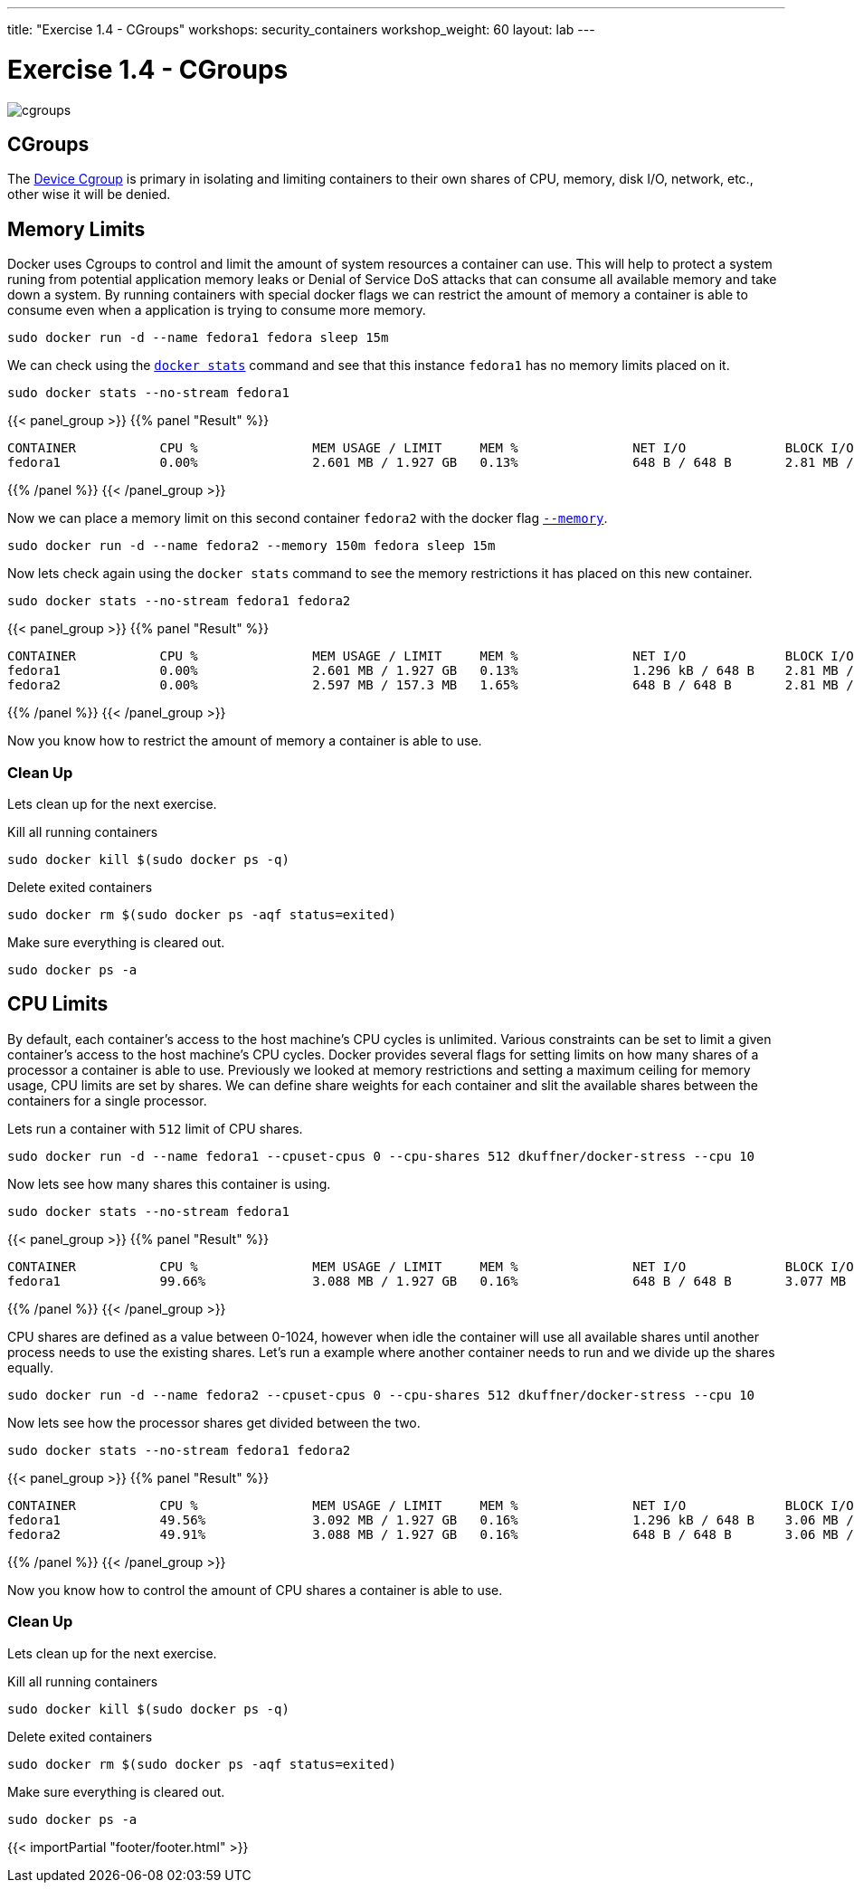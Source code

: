 ---
title: "Exercise 1.4 - CGroups"
workshops: security_containers
workshop_weight: 60
layout: lab
---

:icons: font
:imagesdir: /workshops/security_containers/images

= Exercise 1.4 - CGroups

image::cgroups.png[]

== CGroups

The https://access.redhat.com/documentation/en-US/Red_Hat_Enterprise_Linux/6/html/Resource_Management_Guide/ch01.html[Device Cgroup] is primary in isolating and limiting containers to their own shares of CPU, memory, disk I/O, network, etc., other wise it will be denied.

== Memory Limits

Docker uses Cgroups to control and limit the amount of system resources a container can use. This will help to protect a system runing from potential application memory leaks or Denial of Service DoS attacks that can consume all available memory and take down a system. By running containers with special docker flags we can restrict the amount of memory a container is able to consume even when a application is trying to consume more memory.


[source, bash]
----
sudo docker run -d --name fedora1 fedora sleep 15m
----

We can check using the `https://docs.docker.com/engine/reference/commandline/stats/#description[docker stats]` command and see that this instance `fedora1` has no memory limits placed on it.


[source, bash]
----
sudo docker stats --no-stream fedora1
----

{{< panel_group >}}
{{% panel "Result" %}}

[source, bash]
----
CONTAINER           CPU %               MEM USAGE / LIMIT     MEM %               NET I/O             BLOCK I/O
fedora1             0.00%               2.601 MB / 1.927 GB   0.13%               648 B / 648 B       2.81 MB / 0 B
----

{{% /panel %}}
{{< /panel_group >}}



Now we can place a memory limit on this second container `fedora2` with the docker flag `https://docs.docker.com/engine/admin/resource_constraints/[--memory]`.

[source, bash]
----
sudo docker run -d --name fedora2 --memory 150m fedora sleep 15m
----

Now lets check again using the `docker stats` command to see the memory restrictions it has placed on this new container.

[source, bash]
----
sudo docker stats --no-stream fedora1 fedora2
----

{{< panel_group >}}
{{% panel "Result" %}}

[source, bash]
----
CONTAINER           CPU %               MEM USAGE / LIMIT     MEM %               NET I/O             BLOCK I/O
fedora1             0.00%               2.601 MB / 1.927 GB   0.13%               1.296 kB / 648 B    2.81 MB / 0 B
fedora2             0.00%               2.597 MB / 157.3 MB   1.65%               648 B / 648 B       2.81 MB / 0 B
----

{{% /panel %}}
{{< /panel_group >}}



Now you know how to restrict the amount of memory a container is able to use.

=== Clean Up

Lets clean up for the next exercise.

Kill all running containers
[source, bash]
----
sudo docker kill $(sudo docker ps -q)
----

Delete exited containers
[source, bash]
----
sudo docker rm $(sudo docker ps -aqf status=exited)
----

Make sure everything is cleared out.
[source, bash]
----
sudo docker ps -a
----


== CPU Limits

By default, each container’s access to the host machine’s CPU cycles is unlimited. Various constraints can be set to limit a given
container’s access to the host machine’s CPU cycles. Docker provides several flags for setting limits on how many shares of a processor a container is able to use. Previously we looked at memory restrictions and setting a maximum ceiling for memory usage, CPU limits are set by shares. We can define share weights for each container and slit the available shares between the containers for a single processor.

Lets run a container with `512` limit of CPU shares.

[source, bash]
----
sudo docker run -d --name fedora1 --cpuset-cpus 0 --cpu-shares 512 dkuffner/docker-stress --cpu 10
----

Now lets see how many shares this container is using.

[source, bash]
----
sudo docker stats --no-stream fedora1
----



{{< panel_group >}}
{{% panel "Result" %}}

[source, bash]
----
CONTAINER           CPU %               MEM USAGE / LIMIT     MEM %               NET I/O             BLOCK I/O
fedora1             99.66%              3.088 MB / 1.927 GB   0.16%               648 B / 648 B       3.077 MB / 0 B
----

{{% /panel %}}
{{< /panel_group >}}


CPU shares are defined as a value between 0-1024, however when idle the container will use all available shares until another process needs to use the existing shares. Let's run a example where another container needs to run and we divide up the shares equally.

[source, bash]
----
sudo docker run -d --name fedora2 --cpuset-cpus 0 --cpu-shares 512 dkuffner/docker-stress --cpu 10
----

Now lets see how the processor shares get divided between the two.

[source, bash]
----
sudo docker stats --no-stream fedora1 fedora2
----


{{< panel_group >}}
{{% panel "Result" %}}

[source, bash]
----
CONTAINER           CPU %               MEM USAGE / LIMIT     MEM %               NET I/O             BLOCK I/O
fedora1             49.56%              3.092 MB / 1.927 GB   0.16%               1.296 kB / 648 B    3.06 MB / 0 B
fedora2             49.91%              3.088 MB / 1.927 GB   0.16%               648 B / 648 B       3.06 MB / 0 B
----

{{% /panel %}}
{{< /panel_group >}}




Now you know how to control the amount of CPU shares a container is able to use.

=== Clean Up

Lets clean up for the next exercise.

Kill all running containers
[source, bash]
----
sudo docker kill $(sudo docker ps -q)
----

Delete exited containers
[source, bash]
----
sudo docker rm $(sudo docker ps -aqf status=exited)
----

Make sure everything is cleared out.
[source, bash]
----
sudo docker ps -a
----
{{< importPartial "footer/footer.html" >}}
